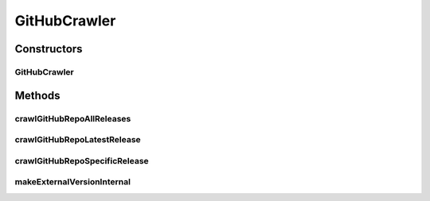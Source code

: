 .. java:import:: com.fasterxml.jackson.databind DeserializationFeature

.. java:import:: com.fasterxml.jackson.databind JsonNode

.. java:import:: com.fasterxml.jackson.databind ObjectMapper

.. java:import:: com.google.common.base Strings

.. java:import:: org.springframework.boot.web.client RestTemplateBuilder

.. java:import:: org.springframework.http ResponseEntity

.. java:import:: org.springframework.web.client RestTemplate

.. java:import:: java.io IOException

.. java:import:: java.util ArrayList

.. java:import:: java.util List

.. java:import:: java.util.regex Matcher

.. java:import:: java.util.regex Pattern

GitHubCrawler
=============

.. java:package:: io.github.ust.mico.core
   :noindex:

.. java:type:: public class GitHubCrawler

Constructors
------------
GitHubCrawler
^^^^^^^^^^^^^

.. java:constructor:: public GitHubCrawler(RestTemplateBuilder restTemplateBuilder)
   :outertype: GitHubCrawler

Methods
-------
crawlGitHubRepoAllReleases
^^^^^^^^^^^^^^^^^^^^^^^^^^

.. java:method:: public List<Service> crawlGitHubRepoAllReleases(String uri)
   :outertype: GitHubCrawler

crawlGitHubRepoLatestRelease
^^^^^^^^^^^^^^^^^^^^^^^^^^^^

.. java:method:: public Service crawlGitHubRepoLatestRelease(String uri)
   :outertype: GitHubCrawler

crawlGitHubRepoSpecificRelease
^^^^^^^^^^^^^^^^^^^^^^^^^^^^^^

.. java:method:: public Service crawlGitHubRepoSpecificRelease(String uri, String version)
   :outertype: GitHubCrawler

makeExternalVersionInternal
^^^^^^^^^^^^^^^^^^^^^^^^^^^

.. java:method:: public String makeExternalVersionInternal(String externalVersion) throws VersionNotSupportedException
   :outertype: GitHubCrawler

